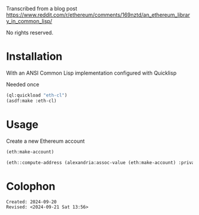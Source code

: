 Transcribed from a blog post
<https://www.reddit.com/r/ethereum/comments/169nztd/an_ethereum_library_in_common_lisp/>

No rights reserved.

* Installation
With an ANSI Common Lisp implementation configured with Quicklisp
#+caption: Needed once
#+begin_src lisp :results raw
  (ql:quickload "eth-cl")
  (asdf:make :eth-cl)
#+end_src

* Usage

#+caption: Create a new Ethereum account
#+begin_src lisp 
  (eth:make-account)
#+end_src

#+RESULTS:
: ((:PRIVATE-KEY . #<IRONCLAD:SECP256K1-PRIVATE-KEY {7C1BAB60}>)
:  (:PUBLIC-KEY . #<IRONCLAD:SECP256K1-PUBLIC-KEY {72DC4A93}>)
:  (:ADDRESS . "CA75d46C356DE23AB8f7C965045f4579f86A4Dc4"))

#+begin_src lisp
  (eth::compute-address (alexandria:assoc-value (eth:make-account) :private-key))
#+end_src

#+RESULTS:
: 32B201a80275DeE36698Af62F9d3Fd60e99d21E8

* Colophon  
  #+begin_example
    Created: 2024-09-20
    Revised: <2024-09-21 Sat 13:56>
  #+end_example
